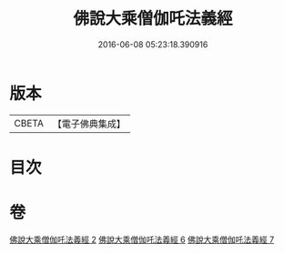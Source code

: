 #+TITLE: 佛說大乘僧伽吒法義經 
#+DATE: 2016-06-08 05:23:18.390916

* 版本
 |     CBETA|【電子佛典集成】|

* 目次

* 卷
[[file:KR6h0033_002.txt][佛說大乘僧伽吒法義經 2]]
[[file:KR6h0033_006.txt][佛說大乘僧伽吒法義經 6]]
[[file:KR6h0033_007.txt][佛說大乘僧伽吒法義經 7]]

